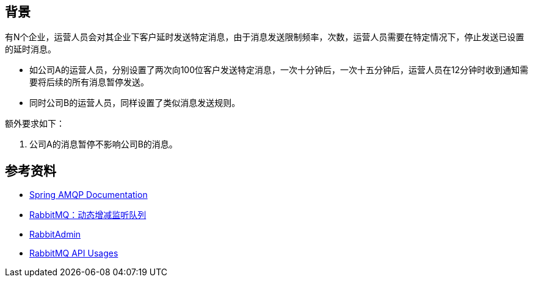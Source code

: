 
== 背景

有N个企业，运营人员会对其企业下客户延时发送特定消息，由于消息发送限制频率，次数，运营人员需要在特定情况下，停止发送已设置的延时消息。

* 如公司A的运营人员，分别设置了两次向100位客户发送特定消息，一次十分钟后，一次十五分钟后，运营人员在12分钟时收到通知需要将后续的所有消息暂停发送。
* 同时公司B的运营人员，同样设置了类似消息发送规则。

额外要求如下：

1. 公司A的消息暂停不影响公司B的消息。


== 参考资料

* https://docs.spring.io/spring-amqp/docs/current/reference/html/[Spring AMQP Documentation]
* https://blog.csdn.net/qiuxinfa123/article/details/120241184[RabbitMQ：动态增减监听队列]
* https://www.jianshu.com/p/6ba98bdabcb0[RabbitAdmin]
* https://blog.csdn.net/qq_34012659/article/details/102519455[RabbitMQ API Usages]
